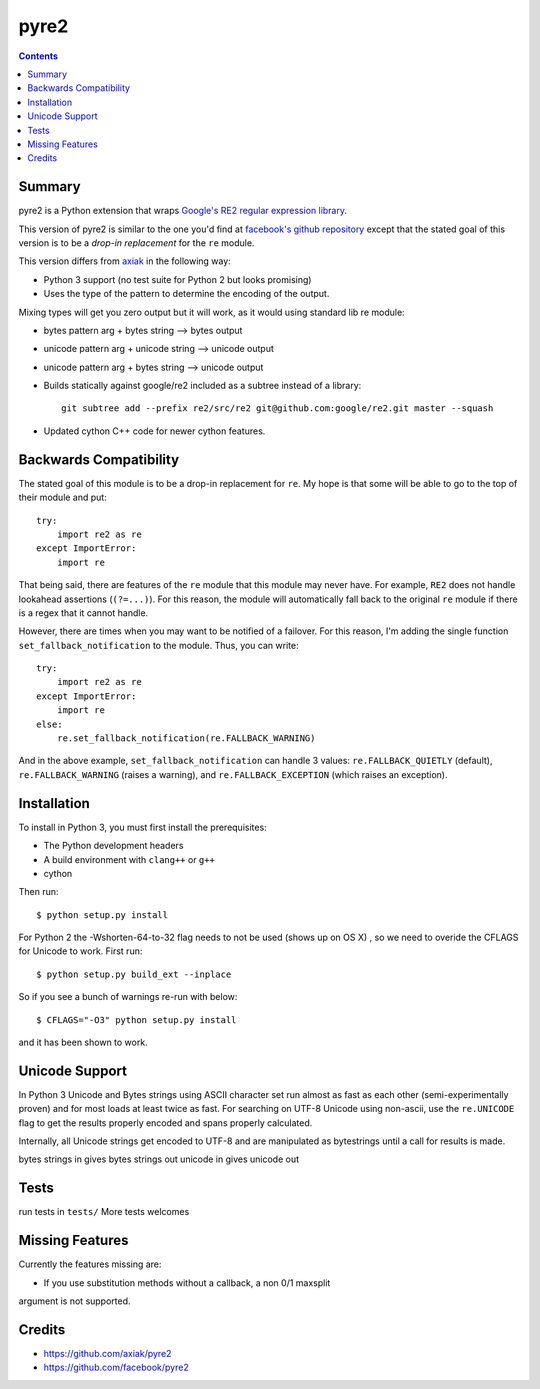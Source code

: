 =====
pyre2
=====

.. contents::

Summary
=======

pyre2 is a Python extension that wraps
`Google's RE2 regular expression library
<http://code.google.com/p/re2/>`_.

This version of pyre2 is similar to the one you'd
find at `facebook's github repository <http://github.com/facebook/pyre2/>`_
except that the stated goal of this version is to be a *drop-in replacement* for
the ``re`` module.


This version differs from `axiak <https://github.com/axiak/pyre2>`_ in the 
following way:

* Python 3 support (no test suite for Python 2 but looks promising)
* Uses the type of the pattern to determine the encoding of the output.
Mixing types will get you zero output but it will work, as it would using 
standard lib re module:

* bytes pattern arg + bytes string --> bytes output
* unicode pattern arg + unicode string --> unicode output
* unicode pattern arg + bytes string --> unicode output

* Builds statically against google/re2 included as a subtree instead of a library::

    git subtree add --prefix re2/src/re2 git@github.com:google/re2.git master --squash

* Updated cython C++ code for newer cython features.

Backwards Compatibility
=======================

The stated goal of this module is to be a drop-in replacement for ``re``. 
My hope is that some will be able to go to the top of their module and put::

    try:
        import re2 as re
    except ImportError:
        import re

That being said, there are features of the ``re`` module that this module may
never have. For example, ``RE2`` does not handle lookahead assertions
(``(?=...)``).
For this reason, the module will automatically fall back to the original 
``re`` module if there is a regex that it cannot handle.

However, there are times when you may want to be notified of a failover. For this reason,
I'm adding the single function ``set_fallback_notification`` to the module.
Thus, you can write::

    try:
        import re2 as re
    except ImportError:
        import re
    else:
	re.set_fallback_notification(re.FALLBACK_WARNING)

And in the above example, ``set_fallback_notification`` can handle 3 values:
``re.FALLBACK_QUIETLY`` (default), ``re.FALLBACK_WARNING`` (raises a warning), and
``re.FALLBACK_EXCEPTION`` (which raises an exception).

Installation
============

To install in Python 3, you must first install the prerequisites:

* The Python development headers
* A build environment with ``clang++`` or ``g++``
* cython

Then run::
    
    $ python setup.py install

For Python 2 the -Wshorten-64-to-32 flag needs to not be used (shows up on OS X)
, so we need to overide the CFLAGS for Unicode to work.  First run::

    $ python setup.py build_ext --inplace


So if you see a bunch of warnings re-run with below::

    
    $ CFLAGS="-O3" python setup.py install

and it has been shown to work.

Unicode Support
===============

In Python 3 Unicode and Bytes strings using ASCII character set run almost as 
fast as each other (semi-experimentally proven) and for most loads at least 
twice as fast. For searching on UTF-8 Unicode using non-ascii, use the 
``re.UNICODE`` flag to get the results properly encoded and spans properly 
calculated.

Internally, all Unicode strings get encoded to UTF-8 and are manipulated as
bytestrings until a call for results is made.   

bytes strings in gives bytes strings out
unicode in gives unicode out

Tests
=====

run tests in ``tests/``
More tests welcomes

Missing Features
================

Currently the features missing are:

* If you use substitution methods without a callback, a non 0/1 maxsplit 
argument is not supported.


Credits
=======

* https://github.com/axiak/pyre2
* https://github.com/facebook/pyre2
